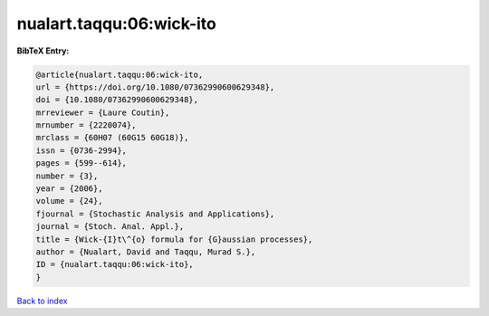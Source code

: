 nualart.taqqu:06:wick-ito
=========================

.. :cite:t:`nualart.taqqu:06:wick-ito`

.. bibliography:: ../../All.bib

**BibTeX Entry:**

.. code-block:: bibtex

   @article{nualart.taqqu:06:wick-ito,
   url = {https://doi.org/10.1080/07362990600629348},
   doi = {10.1080/07362990600629348},
   mrreviewer = {Laure Coutin},
   mrnumber = {2220074},
   mrclass = {60H07 (60G15 60G18)},
   issn = {0736-2994},
   pages = {599--614},
   number = {3},
   year = {2006},
   volume = {24},
   fjournal = {Stochastic Analysis and Applications},
   journal = {Stoch. Anal. Appl.},
   title = {Wick-{I}t\^{o} formula for {G}aussian processes},
   author = {Nualart, David and Taqqu, Murad S.},
   ID = {nualart.taqqu:06:wick-ito},
   }

`Back to index <../index>`_
